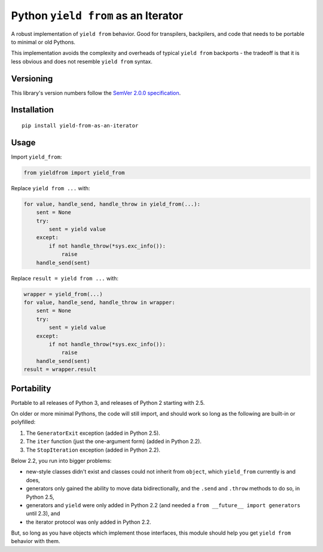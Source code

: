 Python ``yield from`` as an Iterator
====================================

A robust implementation of ``yield from`` behavior. Good for transpilers,
backpilers, and code that needs to be portable to minimal or old Pythons.

This implementation avoids the complexity and overheads of typical
``yield from`` backports - the tradeoff is that it is less obvious
and does not resemble ``yield from`` syntax.


Versioning
----------

This library's version numbers follow the `SemVer 2.0.0
specification <https://semver.org/spec/v2.0.0.html>`_.


Installation
------------

::

    pip install yield-from-as-an-iterator


Usage
-----

Import ``yield_from``:

.. code:: python

    from yieldfrom import yield_from

Replace ``yield from ...`` with: 

.. code:: python

    for value, handle_send, handle_throw in yield_from(...):
        sent = None
        try:
            sent = yield value
        except:
            if not handle_throw(*sys.exc_info()):
                raise
        handle_send(sent)

Replace ``result = yield from ...`` with:

.. code:: python

    wrapper = yield_from(...)
    for value, handle_send, handle_throw in wrapper:
        sent = None
        try:
            sent = yield value
        except:
            if not handle_throw(*sys.exc_info()):
                raise
        handle_send(sent)
    result = wrapper.result


Portability
-----------

Portable to all releases of Python 3, and releases
of Python 2 starting with 2.5.

On older or more minimal Pythons, the code will still import, and
should work so long as the following are built-in or polyfilled:

1. The ``GeneratorExit`` exception (added in Python 2.5).
2. The ``iter`` function (just the one-argument form)
   (added in Python 2.2).
3. The ``StopIteration`` exception (added in Python 2.2).

Below 2.2, you run into bigger problems:

* new-style classes didn't exist and classes could not inherit from
  ``object``, which ``yield_from`` currently is and does,
* generators only gained the ability to move data bidirectionally,
  and the ``.send`` and ``.throw`` methods to do so, in Python 2.5,
* generators and ``yield`` were only added in Python 2.2 (and
  needed a ``from __future__ import generators`` until 2.3), and
* the iterator protocol was only added in Python 2.2.

But, so long as you have objects which implement those interfaces,
this module should help you get ``yield from`` behavior with them.
